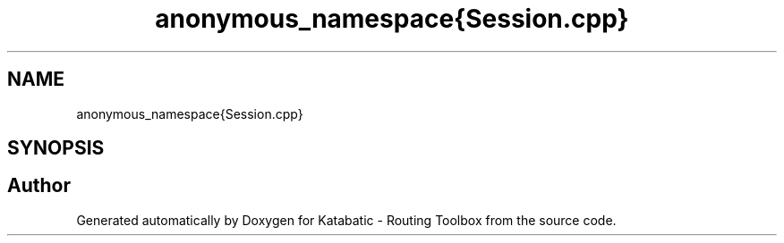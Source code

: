 .TH "anonymous_namespace{Session.cpp}" 3 "Fri Oct 1 2021" "Version 1.0" "Katabatic - Routing Toolbox" \" -*- nroff -*-
.ad l
.nh
.SH NAME
anonymous_namespace{Session.cpp}
.SH SYNOPSIS
.br
.PP
.SH "Author"
.PP 
Generated automatically by Doxygen for Katabatic - Routing Toolbox from the source code\&.
